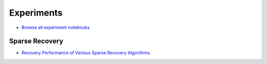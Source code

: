 Experiments
===========================


* `Browse all experiment notebooks <https://nbviewer.jupyter.org/github/carnotresearch/cr-sparse/tree/master/experiments/>`_


Sparse Recovery
-------------------------

* `Recovery Performance of Various Sparse Recovery Algorithms <https://nbviewer.jupyter.org/github/carnotresearch/cr-sparse/blob/master/experiments/pursuit/comparison/nb_recovery_performance.ipynb>`_


